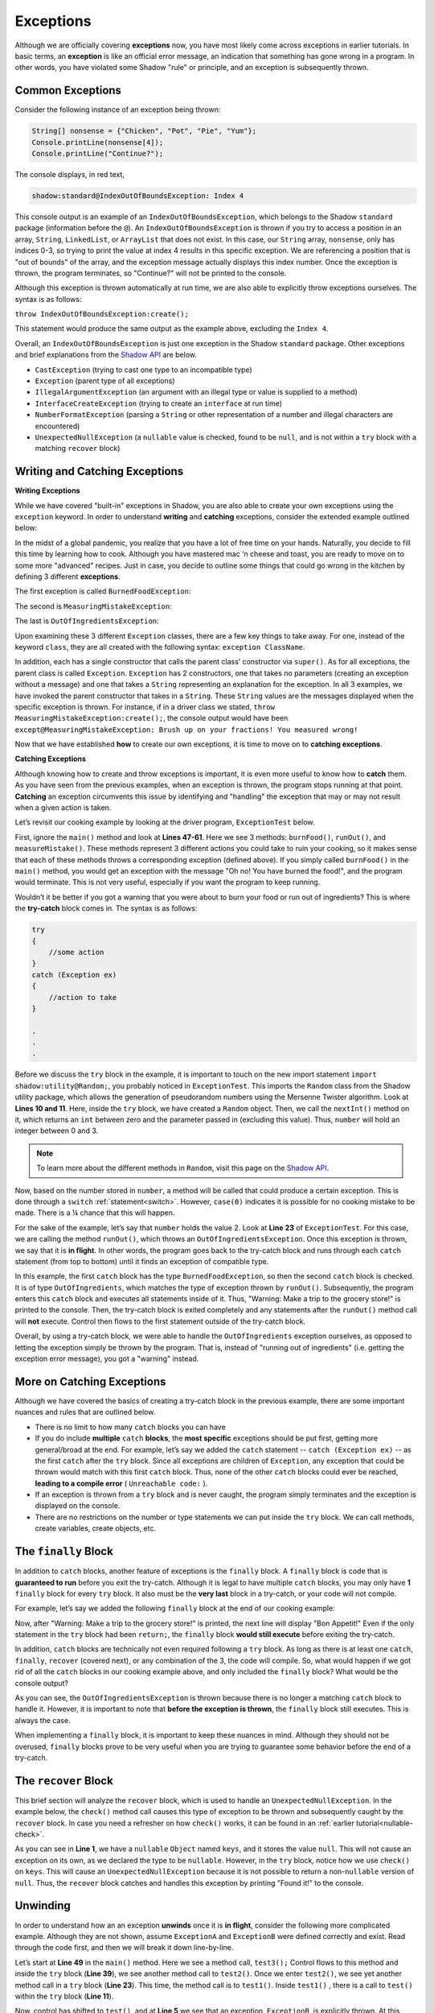 Exceptions
----------

Although we are officially covering **exceptions** now, you have most likely come across exceptions in earlier tutorials. In basic terms, an **exception** is like an official error message, an indication that something has gone wrong in a program. In other words, you have violated some Shadow "rule" or principle, and an exception is subsequently thrown.  

Common Exceptions 
^^^^^^^^^^^^^^^^^

Consider the following instance of an exception being thrown: 

.. code-block:: shadow 

    String[] nonsense = {"Chicken", "Pot", "Pie", "Yum"}; 
    Console.printLine(nonsense[4]); 
    Console.printLine("Continue?"); 

The console displays, in red text, 

.. code-block:: console

    shadow:standard@IndexOutOfBoundsException: Index 4

This console output is an example of an ``IndexOutOfBoundsException``, which belongs to the Shadow ``standard`` package (information before the ``@``).  An ``IndexOutOfBoundsException`` is thrown if you try to access a position in an array, ``String``, ``LinkedList``, or ``ArrayList`` that  does not exist. In this case, our ``String`` array, ``nonsense``, only has indices 0-3, so trying to print the value at index 4 results in this specific exception. We are referencing a position that is "out of bounds" of the array, and the exception message actually displays this index number. Once the exception is thrown, the program terminates, so "Continue?" will not be printed to the console. 

Although this exception is thrown automatically at run time, we are also able to explicitly throw exceptions ourselves. The syntax is as follows: 

``throw IndexOutOfBoundsException:create();`` 

This statement would produce the same output as the example above, excluding the ``Index 4``. 

Overall, an ``IndexOutOfBoundsException`` is just one exception in the Shadow ``standard`` package. Other exceptions and brief explanations from the `Shadow API <http://shadow-language.org/documentation/shadow/standard/$package-summary.html>`_ are below. 

* ``CastException`` (trying to cast one type to an incompatible type)
* ``Exception`` (parent type of all exceptions) 
* ``IllegalArgumentException`` (an argument with an illegal type or value is supplied to a method)
* ``InterfaceCreateException`` (trying to create an ``interface`` at run time) 
* ``NumberFormatException`` (parsing a ``String`` or other representation of a number and illegal characters are encountered)
* ``UnexpectedNullException`` (a ``nullable`` value is checked, found to be ``null``, and is not within a ``try`` block with a matching ``recover`` block) 

Writing and Catching Exceptions
^^^^^^^^^^^^^^^^^^^^^^^^^^^^^^^

**Writing Exceptions** 

While we have covered "built-in" exceptions in Shadow, you are also able to create your own exceptions using the ``exception`` keyword. In order to understand **writing** and **catching** exceptions, consider the extended example outlined below: 

In the midst of a global pandemic, you realize that you have a lot of free time on your hands. Naturally, you decide to fill this time by learning how to cook. Although you have mastered mac ‘n cheese and toast, you are ready to move on to some more "advanced" recipes. Just in case, you decide to outline some things that could go wrong in the kitchen by defining 3 different **exceptions**. 

The first exception is called ``BurnedFoodException``: 

.. code-block:: shadow 
    :linenos: 

    exception tutorials:except@BurnedFoodException
    {
        public create()
        {
            super("Oh no! You have burned the food!");
        }
    }

The second is ``MeasuringMistakeException``: 

.. code-block:: shadow 
    :linenos: 

    exception tutorials:except@MeasuringMistakeException
    {
        public create()
        {
            super("Brush up on your fractions! You measured wrong!"); 
        }
    }

The last is ``OutOfIngredientsException``: 


.. code-block:: shadow 
    :linenos: 
    
    exception tutorials:except@OutOfIngredientsException
    {
        public create()
        {
            super("Whoops! You ran out of ingredients!"); 
        }
    }


Upon examining these 3 different ``Exception`` classes, there are a few key things to take away. For one, instead of the keyword ``class``, they are all created with the following syntax: ``exception ClassName``. 

In addition, each has a single constructor that calls the parent class’ constructor via ``super()``. As for all exceptions, the parent class is called ``Exception``. ``Exception`` has 2 constructors, one that takes no parameters (creating an exception without a message) and one that takes a ``String`` representing an explanation for the exception. In all 3 examples, we have invoked the parent constructor that takes in a ``String``. These ``String`` values are the messages displayed when the specific exception is thrown. For instance, if in a driver class we stated, ``throw MeasuringMistakeException:create();``, the console output would have been ``except@MeasuringMistakeException: Brush up on your fractions! You measured wrong!``

Now that we have established **how** to create our own exceptions, it is time to move on to **catching exceptions**. 

**Catching Exceptions**

Although knowing how to create and throw exceptions is important, it is even more useful to know how to **catch** them. As you have seen from the previous examples, when an exception is thrown, the program stops running at that point. **Catching** an exception circumvents this issue by identifying and "handling" the exception that may or may not result when a given action is taken. 

Let’s revisit our cooking example by looking at the driver program, ``ExceptionTest`` below. 

.. code-block:: shadow 
    :linenos: 

    import shadow:io@Console;
    import shadow:utility@Random; 

    class tutorials:except@ExceptionTest   
    {
        public main( String[] args ) => ()
        {
            try
            {
                Random random = Random:create();
	        var number = random.nextInt(4); 
			
		switch (number)
		{
		    case(0)  
		    { 
		        Console.printLine("No cooking errors!"); 
		    }
		    case(1)
	            {
		        burnFood(); 
		    }
		    case(2)
		    {
		        runOut(); 
		    }
		    case(3) 
		    {
		         measureMistake(); 
		    }
	         }
            } 
	    catch (BurnedFoodException ex) 
	    {
	        Console.printLine("Warning: Turn down the heat on the stove!"); 
	    }
	    catch (OutOfIngredientsException ex)
	    {
	        Console.printLine("Warning: Make a trip to the grocery store!"); 
	    }
	    catch (MeasuringMistakeException ex)
	    {
	        Console.printLine("Warning: Double check your math"); 
	    }
        }         
	
        public burnFood() => ()
	{
	    throw BurnedFoodException:create(); 
	}
	
	public runOut() => ()
	{
	    throw OutOfIngredientsException:create(); 
	}
	
	public measureMistake() => ()
	{
	    throw MeasuringMistakeException:create(); 
	}
    } 

First, ignore the ``main()`` method and look at **Lines 47-61**. Here we see 3 methods: ``burnFood()``, ``runOut()``, and ``measureMistake()``. These methods represent 3 different actions you could take to ruin your cooking, so it makes sense that each of these methods throws a corresponding exception (defined above). If you simply called ``burnFood()`` in the ``main()`` method, you would get an exception with the message "Oh no! You have burned the food!", and the program would terminate. This is not very useful, especially if you want the program to keep running.

Wouldn’t it be better if you got a warning that you were about to burn your food or run out of ingredients? This is where the **try-catch** block comes in. The syntax is as follows: 

.. code-block:: shadow

    try
    {
        //some action
    }
    catch (Exception ex)
    {
        //action to take
    }

    .
    .
    .

Before we discuss the ``try`` block in the example, it is important to touch on the new import statement ``import shadow:utility@Random;``, you probably noticed in ``ExceptionTest``. This imports the ``Random`` class from the Shadow utility package, which allows the generation of pseudorandom numbers using the Mersenne Twister algorithm. Look at **Lines 10 and 11**. Here, inside the ``try`` block, we have created a ``Random`` object. Then, we call the ``nextInt()`` method on it, which returns an ``int`` between zero and the parameter passed in (excluding this value). Thus, ``number`` will hold an integer between 0 and 3. 

.. note:: To learn more about the different methods in ``Random``, visit this page on the `Shadow API <http://shadow-language.org/documentation/shadow/utility/Random.html>`_. 

Now, based on the number stored in ``number``, a method will be called that could produce a certain exception. This is done through a ``switch`` :ref:`statement<switch>`. However, ``case(0)`` indicates it is possible for no cooking mistake to be made. There is a ¼ chance that this will happen.

For the sake of the example, let’s say that ``number`` holds the value 2. Look at **Line 23** of ``ExceptionTest``. For this case, we are calling the method ``runOut()``, which throws an ``OutOfIngredientsException``. Once this exception is thrown, we say that it is **in flight**. In other words, the program goes back to the try-catch block and runs through each ``catch`` statement (from top to bottom) until it finds an exception of compatible type. 



In this example, the first ``catch`` block has the type ``BurnedFoodException``, so then the second ``catch`` block is checked. It is of type ``OutOfIngredients``, which matches the type of exception thrown by ``runOut()``. Subsequently, the program enters this ``catch`` block and executes all statements inside of it. Thus, "Warning: Make a trip to the grocery store!" is printed to the console. Then, the try-catch block is exited completely and any statements after the ``runOut()`` method call will **not** execute. Control then flows to the first statement outside of the try-catch block. 

Overall, by using a try-catch block, we were able to handle the ``OutOfIngredients`` exception ourselves, as opposed to letting the exception simply be thrown by the program. That is, instead of "running out of ingredients" (i.e. getting the exception error message), you got a "warning" instead. 


More on Catching Exceptions
^^^^^^^^^^^^^^^^^^^^^^^^^^^^

Although we have covered the basics of creating a try-catch block in the previous example, there are some important nuances and rules that are outlined below. 

* There is no limit to how many ``catch`` blocks you can have 
* If you do include **multiple** ``catch`` **blocks**, the **most specific** exceptions should be put first, getting more general/broad at the end. For example, let’s say we added the ``catch`` statement -- ``catch (Exception ex)`` -- as the first ``catch`` after the ``try`` block. Since all exceptions are children of ``Exception``, any exception that could be thrown would match with this first ``catch`` block. Thus, none of the other ``catch`` blocks could ever be reached, **leading to a compile error** ( ``Unreachable code:`` ). 
* If an exception is thrown from a ``try`` block and is never caught, the program simply terminates and the exception is displayed on the console. 
* There are no restrictions on the number or type statements we can put inside the ``try`` block. We can call methods, create variables, create objects, etc. 


The ``finally`` Block
^^^^^^^^^^^^^^^^^^^^^

In addition to ``catch`` blocks, another feature of exceptions is the ``finally`` block.  A ``finally`` block is code that is **guaranteed to run** before you exit the try-catch.  Although it is legal to have multiple ``catch`` blocks, you may only have **1** ``finally`` block for every ``try`` block. It also must be the **very last** block in a try-catch, or your code will not compile. 

For example, let’s say we added the following ``finally`` block at the end of our cooking example: 


.. code-block:: shadow 
    :linenos: 

    finally 
    {
        Console.printLine("Bon Appetit!"); 
    }

Now, after "Warning: Make a trip to the grocery store!" is printed, the next line will display "Bon Appetit!" Even if the only statement in the ``try`` block had been ``return;``, the ``finally`` block **would still execute** before exiting the try-catch.

In addition, ``catch`` blocks are technically not even required following a ``try`` block. As long as there is at least one ``catch``, ``finally``, ``recover`` (covered next), or any combination of the 3, the code will compile. So, what would happen if we got rid of all the ``catch`` blocks in our cooking example above, and only included the ``finally`` block? What would be the console output? 


.. code-block:: console
    Bon Appetit!
    default@OutOfIngredientsException: Whoops! You ran out of ingredients!

As you can see, the ``OutOfIngredientsException`` is thrown because there is no longer a matching ``catch`` block to handle it. However, it is important to note that **before the exception is thrown**, the ``finally`` block still executes. This is always the case. 

When implementing a ``finally`` block, it is important to keep these nuances in mind. Although they should not be overused, ``finally`` blocks prove to be very useful when you are trying to guarantee some behavior before the end of a try-catch. 

The ``recover`` Block 
^^^^^^^^^^^^^^^^^^^^^^ 


This brief section will analyze the ``recover`` block, which is used to handle an ``UnexpectedNullException``. In the example below, the ``check()`` method call causes this type of exception to be thrown and subsequently caught by the ``recover`` block. In case you need a refresher on how ``check()`` works, it can be found in an :ref:`earlier tutorial<nullable-check>`.  

.. code-block:: shadow 
    :linenos: 

    nullable Object keys = null; 

    try
    {
        Object object = check(keys); 
        Console.printLine("This will never be printed"); 
    }
    recover
    {
        Console.printLine("Found it!"); 
    }

As you can see in **Line 1**, we have a ``nullable`` ``Object`` named ``keys``, and it stores the value ``null``. This will not cause an exception on its own, as we declared the type to be ``nullable``. However, in the ``try`` block, notice how we use ``check()`` on ``keys``. This will cause an ``UnexpectedNullException`` because it is not possible to return a non-``nullable`` version of ``null``. Thus, the ``recover`` block catches and  handles this exception by printing "Found it!" to the console. 

Unwinding
^^^^^^^^^

In order to understand how an an exception **unwinds** once it is **in flight**, consider the following more complicated example. Although they are not shown, assume ``ExceptionA`` and ``ExceptionB`` were defined correctly and exist. Read through the code first, and then we will break it down line-by-line. 


.. code-block:: shadow 
    :linenos: 

    immutable class tutorials:except@ExceptionAdvancedTest
    {
        public test() => () 
        {		
	    throw ExceptionB:create();
	}
	public test1() => () 
        {
	    try 
            {			
	        test();						
	    } 
            catch (ExceptionA ex)
            {
	        Console.printLine("test1 caught ExceptionA");
            }		
	}

	public test2() => () 
        {
	    try 
            {
	        test1();
            }
            catch (ExceptionA ex)
            {
	        Console.printLine("test2 caught ExceptionA");
	    } 
            catch (ExceptionB ex) 
            {
	        Console.printLine("test2 caught ExceptionB");
	    }
	}

	public test3() => () 
        {
	    try 
            {
	        test2();
	    } 
            catch (Exception ex) 
            {
	        Console.printLine("test3 caught Exception");
	    }
	}

	public main( String[] args ) => () 
        {
	    test3();
	}
    }


Let’s start at **Line 49** in the ``main()`` method. Here we see a method call, ``test3();`` Control flows to this method and inside the ``try`` block (**Line 39**), we see another method call to ``test2()``. Once we enter ``test2()``, we see yet another method call in a ``try`` block (**Line 23**). This time, the method call is to ``test1()``. Inside ``test1()`` , there is a call to ``test()`` within the ``try`` block (**Line 11**).

Now, control has shifted to ``test()``, and at **Line 5** we see that an exception, ``ExceptionB``, is explicitly thrown. At this point, we say that the exception is **in flight** and begins the unwinding process. In other words, starting with the try-catch block in ``test1()``, the exception will propagate downwards through the methods that were called until the exception is caught by one of the ``catch`` blocks (from the top of the stack). If control is passed back to the ``main()`` method and the exception has not been caught (still in flight), then the program will terminate with the exception message printed to the console. 

However, this is not the case in our example. First, we go back to ``test1()``. In this method, only an exception of type ``ExceptionA`` can be caught. Thus, the exception keeps unwinding to ``test2()``. Here, the first ``catch`` handles only ``ExceptionA``, but the second ``catch`` handles an  ``ExceptionB`` -- a match! Now, "test2 caught ExceptionB" is printed to the console, and control flows back to the ``main()`` method. The exception is no longer in flight; it has unwound and been handled. 

``toString()`` and ``message``
^^^^^^^^^^^^^^^^^^^^^^^^^^^^^^

We will conclude the tutorial on exceptions with a brief note on the ``toString()`` method and ``message`` property of the ``Exception`` class. 

Consider the following ``BurnedFoodException`` object (see above for the full class): 

.. code-block:: shadow 
    :linenos: 

    BurnedFoodException burn = BurnedFoodException:create(); 
    Console.printLine(burn.toString()); 
    Console.printLine(burn->message); 

As seen in **Line 1**, we create an ``BurnedFoodException`` object just as we would create an object of any other ``class``. Thus, we are also able to call the ``toString()`` method on an ``Exception`` object. What will be printed to the console? ``except@BurnedFoodException: Oh no! You have burned the food!`` Notice how ``toString()`` returns the same message that is printed when an exception is thrown. 

Additionally, all ``Exception`` objects have a ``message`` property. When invoked, this property returns just the message (or lack of message) of the exception. Thus, only "Oh no! You have burned the food!" will be printed. 















    

